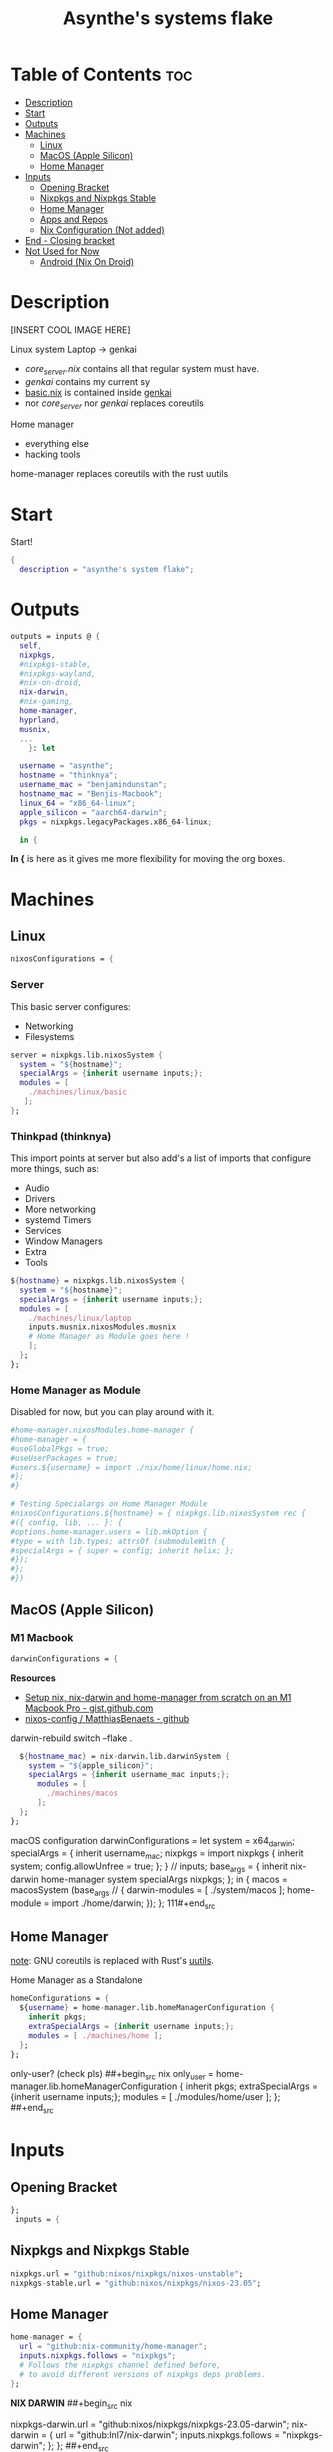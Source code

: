 :PROPERTIES:
:ID:       fd9a97e4-acc3-4bb1-aa66-6a170e5cf9ae
:END:
#+title: Asynthe's systems flake
#+property: header-args :tangle flake.nix
#+auto_tangle: t

* Table of Contents :toc:
- [[#description][Description]]
- [[#start][Start]]
- [[#outputs][Outputs]]
- [[#machines][Machines]]
  - [[#linux][Linux]]
  - [[#macos-apple-silicon][MacOS (Apple Silicon)]]
  - [[#home-manager][Home Manager]]
- [[#inputs][Inputs]]
  - [[#opening-bracket][Opening Bracket]]
  - [[#nixpkgs-and-nixpkgs-stable][Nixpkgs and Nixpkgs Stable]]
  - [[#home-manager-1][Home Manager]]
  - [[#apps-and-repos][Apps and Repos]]
  - [[#nix-configuration-not-added][Nix Configuration (Not added)]]
- [[#end---closing-bracket][End - Closing bracket]]
- [[#not-used-for-now][Not Used for Now]]
  - [[#android-nix-on-droid][Android (Nix On Droid)]]

* Description

[INSERT COOL IMAGE HERE]

Linux system
Laptop -> genkai

- /core_server.nix/ contains all that regular system must have.
- /genkai/ contains my current sy
- _basic.nix_ is contained inside _genkai_
- nor /core_server/ nor /genkai/ replaces coreutils

Home manager
- everything else
- hacking tools
home-manager replaces coreutils with the rust uutils

* Start

Start!
#+begin_src nix
{
  description = "asynthe's system flake";
#+end_src

* Outputs

#+begin_src nix
outputs = inputs @ {
  self,
  nixpkgs,
  #nixpkgs-stable,
  #nixpkgs-wayland,
  #nix-on-droid,
  nix-darwin,
  #nix-gaming,
  home-manager,
  hyprland,
  musnix,
  ...
	}: let

  username = "asynthe";
  hostname = "thinknya";
  username_mac = "benjamindunstan";
  hostname_mac = "Benjis-Macbook";
  linux_64 = "x86_64-linux";
  apple_silicon = "aarch64-darwin";
  pkgs = nixpkgs.legacyPackages.x86_64-linux;
  
  in {
#+end_src

*In {* is here as it gives me more flexibility for moving the org boxes.

* Machines
** Linux

#+begin_src nix
  nixosConfigurations = {
#+end_src

*** Server

This basic server configures:
- Networking
- Filesystems

#+begin_src nix
  server = nixpkgs.lib.nixosSystem {
    system = "${hostname}";
    specialArgs = {inherit username inputs;};
    modules = [
      ./machines/linux/basic
     ];
  };
#+end_src

*** Thinkpad (thinknya)

This import points at server but also add's a list of imports that configure more things, such as:
- Audio
- Drivers
- More networking
- systemd Timers
- Services
- Window Managers
- Extra
- Tools

#+begin_src nix
  ${hostname} = nixpkgs.lib.nixosSystem {
    system = "${hostname}";
    specialArgs = {inherit username inputs;};
    modules = [
      ./machines/linux/laptop
      inputs.musnix.nixosModules.musnix
      # Home Manager as Module goes here !
      ];
    };
  };
#+end_src

*** Home Manager as Module

Disabled for now, but you can play around with it.

#+begin_src nix
      #home-manager.nixosModules.home-manager {
      #home-manager = {
      #useGlobalPkgs = true;
      #useUserPackages = true;
      #users.${username} = import ./nix/home/linux/home.nix;
      #};
      #}

      # Testing Specialargs on Home Manager Module
      #nixosConfigurations.${hostname} = { nixpkgs.lib.nixosSystem rec {
      #({ config, lib, ... }: {
      #options.home-manager.users = lib.mkOption {
      #type = with lib.types; attrsOf (submoduleWith {
      #specialArgs = { super = config; inherit helix; };
      #});
      #};
      #})
#+end_src

** MacOS (Apple Silicon)
*** M1 Macbook

#+begin_src nix
  darwinConfigurations = {
#+end_src

*Resources*
+ [[https://gist.github.com/jmatsushita/5c50ef14b4b96cb24ae5268dab613050][Setup nix, nix-darwin and home-manager from scratch on an M1 Macbook Pro - gist.github.com]]
+ [[https://github.com/MatthiasBenaets/nixos-config#nix-darwin-installation-guide][nixos-config / MatthiasBenaets - github]]

darwin-rebuild switch --flake .

#+begin_src nix
  ${hostname_mac} = nix-darwin.lib.darwinSystem {
    system = "${apple_silicon}";
    specialArgs = {inherit username_mac inputs;};
      modules = [
        ./machines/macos
      ];
  };
};
#+end_src

  macOS configuration
    darwinConfigurations =
      let
        system = x64_darwin;
        specialArgs =
        {
          inherit username_mac;
          nixpkgs = import nixpkgs {
            inherit system;
            config.allowUnfree = true;
            };
        }
        // inputs;
       base_args = {
       inherit nix-darwin home-manager system specialArgs nixpkgs;
      };
      in {
      macos = macosSystem (base_args // {
      darwin-modules = [ ./system/macos ];
      home-module = import ./home/darwin;
      });
      };
111#+end_src

** Home Manager

_note_: GNU coreutils is replaced with Rust's [[https://github.com/uutils/coreutils][uutils]].

Home Manager as a Standalone
#+begin_src nix
  homeConfigurations = {
    ${username} = home-manager.lib.homeManagerConfiguration {
      inherit pkgs;
      extraSpecialArgs = {inherit username inputs;};
      modules = [ ./machines/home ];
    };
  };
#+end_src

only-user? (check pls)
##+begin_src nix
  only_user = home-manager.lib.homeManagerConfiguration {
    inherit pkgs;
    extraSpecialArgs = {inherit username inputs;};
    modules = [ ./modules/home/user ];
  };
##+end_src

* Inputs
** Opening Bracket

#+begin_src nix
};
 inputs = {
#+end_src

** Nixpkgs and Nixpkgs Stable

#+begin_src nix
    nixpkgs.url = "github:nixos/nixpkgs/nixos-unstable";
    nixpkgs-stable.url = "github:nixos/nixpkgs/nixos-23.05";
#+end_src

** Home Manager

#+begin_src nix
    home-manager = {
      url = "github:nix-community/home-manager";
      inputs.nixpkgs.follows = "nixpkgs"; 
      # Follows the nixpkgs channel defined before, 
      # to avoid different versions of nixpkgs deps problems.
    };
#+end_src

*NIX DARWIN*
##+begin_src nix
    # For MacOS
    nixpkgs-darwin.url = "github:nixos/nixpkgs/nixpkgs-23.05-darwin";
    nix-darwin = {
      url = "github:lnl7/nix-darwin";
      inputs.nixpkgs.follows = "nixpkgs-darwin";
    };
  };
##+end_src

*NIX ON DROID*
#+begin_src nix
    #nix-on-droid = {
      #url = "github:t184256/nix-on-droid/release-23.05";
      #inputs.nixpkgs.follows = "nixpkgs-stable";
      #};
#+end_src

** Apps and Repos

- [[https://github.com/hyprwm/Hyprland][Hyprland]]
#+begin_src nix
hyprland.url = "github:hyprwm/Hyprland";
#+end_src

+ [[https://github.com/musnix/musnix][musnix]]
#+begin_src nix
musnix.url = "github:musnix/musnix";
#+end_src

nil - Nix Language server
+ [[https://github.com/oxalica/nil][github page]]
#+begin_src nix
nil.url = "github:oxalica/nil";
#+end_src

rust-overlay
+ [[https://github.com/oxalica/rust-overlay][rust-overlay - github page]]
#+begin_src nix
rust-overlay.url = "github:oxalica/rust-overlay";
#+end_src

*** Uncommented

#+begin_src nix
    #nixpkgs-wayland.url = "github:nix-community/nixpkgs-wayland";
    #nix-gaming.url = "github:fufexan/nix-gaming";
    #helix.url = "github:helix-editor/helix/23.05";
#+end_src

** Nix Configuration (Not added)
* End - Closing bracket

Thanks for Reading!
#+begin_src nix
};
}
#+end_src

* Not Used for Now
** Android (Nix On Droid)

Interesting, might use.

Add this below Machines / Linux.

#+begin_src nix
  #nixOnDroidConfigurations.default =
    #nix-on-droid.lib.nixOnDroidConfiguration {
      #modules = [
        #./nix/nix-on-droid
      #];
    #};
#+end_src


